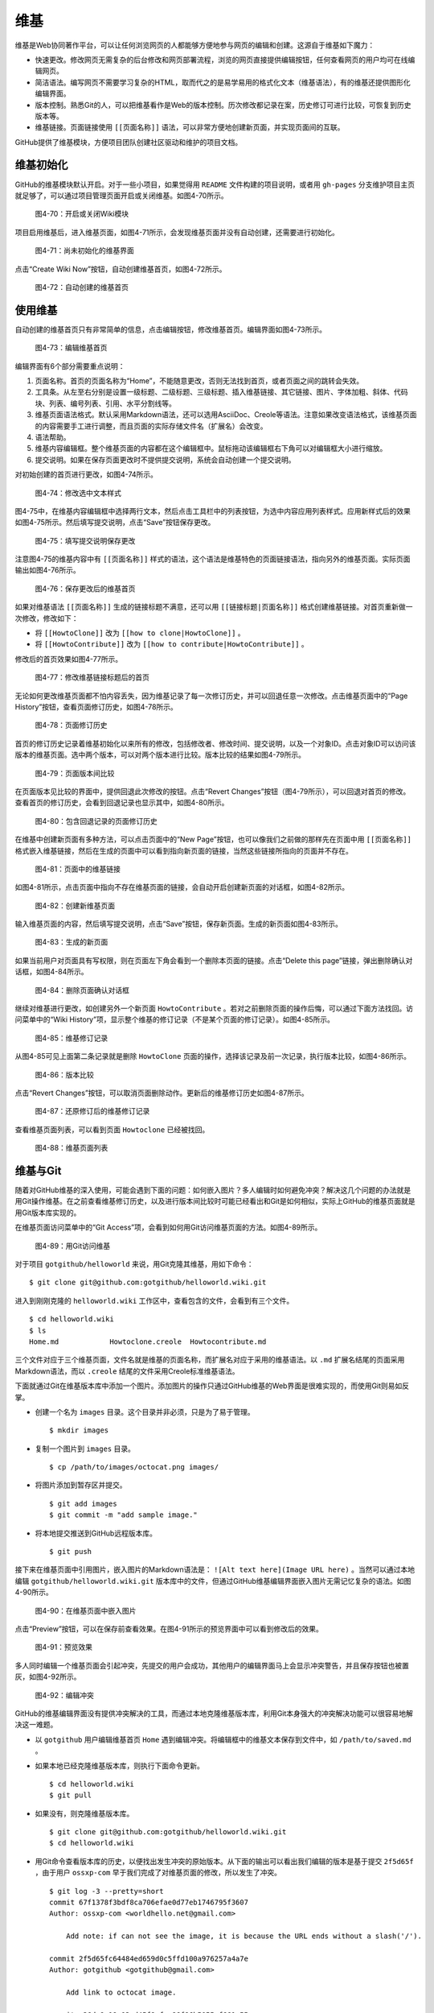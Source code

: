 维基
===============

维基是Web协同著作平台，可以让任何浏览网页的人都能够方便地参与网页的编辑和创建。这源自于维基如下魔力：

* 快速更改。修改网页无需复杂的后台修改和网页部署流程，浏览的网页直接提供编辑按钮，任何查看网页的用户均可在线编辑网页。
* 简洁语法。编写网页不需要学习复杂的HTML，取而代之的是易学易用的格式化文本（维基语法），有的维基还提供图形化编辑界面。
* 版本控制。熟悉Git的人，可以把维基看作是Web的版本控制。历次修改都记录在案，历史修订可进行比较，可恢复到历史版本等。
* 维基链接。页面链接使用 ``[[页面名称]]`` 语法，可以非常方便地创建新页面，并实现页面间的互联。

GitHub提供了维基模块，方便项目团队创建社区驱动和维护的项目文档。

维基初始化
-------------

GitHub的维基模块默认开启。对于一些小项目，如果觉得用 ``README`` 文件构建的项目说明，或者用 ``gh-pages`` 分支维护项目主页就足够了，可以通过项目管理页面开启或关闭维基。如图4-70所示。

.. figure:: /images/wiki/project-admin-features-wiki.png
   :scale: 100

   图4-70：开启或关闭Wiki模块

项目启用维基后，进入维基页面，如图4-71所示，会发现维基页面并没有自动创建，还需要进行初始化。

.. figure:: /images/wiki/wiki-not-exist.png
   :scale: 100

   图4-71：尚未初始化的维基界面

点击“Create Wiki Now”按钮，自动创建维基首页，如图4-72所示。

.. figure:: /images/wiki/wiki-home-init.png
   :scale: 100

   图4-72：自动创建的维基首页

使用维基
-----------

自动创建的维基首页只有非常简单的信息，点击编辑按钮，修改维基首页。编辑界面如图4-73所示。

.. figure:: /images/wiki/wiki-edit-init.png
   :scale: 100

   图4-73：编辑维基首页

编辑界面有6个部分需要重点说明：

1. 页面名称。首页的页面名称为“Home”，不能随意更改，否则无法找到首页，或者页面之间的跳转会失效。
2. 工具条。从左至右分别是设置一级标题、二级标题、三级标题、插入维基链接、其它链接、图片、字体加粗、斜体、代码块、列表、编号列表、引用、水平分割线等。
3. 维基页面语法格式。默认采用Markdown语法，还可以选用AsciiDoc、Creole等语法。注意如果改变语法格式，该维基页面的内容需要手工进行调整，而且页面的实际存储文件名（扩展名）会改变。
4. 语法帮助。
5. 维基内容编辑框。整个维基页面的内容都在这个编辑框中。鼠标拖动该编辑框右下角可以对编辑框大小进行缩放。
6. 提交说明。如果在保存页面更改时不提供提交说明，系统会自动创建一个提交说明。

对初始创建的首页进行更改，如图4-74所示。

.. figure:: /images/wiki/wiki-edit-format.png
   :scale: 100

   图4-74：修改选中文本样式

图4-75中，在维基内容编辑框中选择两行文本，然后点击工具栏中的列表按钮，为选中内容应用列表样式。应用新样式后的效果如图4-75所示。然后填写提交说明，点击“Save”按钮保存更改。

.. figure:: /images/wiki/wiki-edit-save.png
   :scale: 100

   图4-75：填写提交说明保存更改

注意图4-75的维基内容中有 ``[[页面名称]]`` 样式的语法，这个语法是维基特色的页面链接语法，指向另外的维基页面。实际页面输出如图4-76所示。

.. figure:: /images/wiki/wiki-home-simple-wiki-links.png
   :scale: 100

   图4-76：保存更改后的维基首页

如果对维基语法 ``[[页面名称]]`` 生成的链接标题不满意，还可以用 ``[[链接标题|页面名称]]`` 格式创建维基链接。对首页重新做一次修改，修改如下：

* 将 ``[[HowtoClone]]`` 改为 ``[[how to clone|HowtoClone]]`` 。
* 将 ``[[HowtoContribute]]`` 改为 ``[[how to contribute|HowtoContribute]]`` 。

修改后的首页效果如图4-77所示。

.. figure:: /images/wiki/wiki-home-update-wiki-links.png
   :scale: 100

   图4-77：修改维基链接标题后的首页

无论如何更改维基页面都不怕内容丢失，因为维基记录了每一次修订历史，并可以回退任意一次修改。点击维基页面中的“Page History”按钮，查看页面修订历史，如图4-78所示。


.. figure:: /images/wiki/wiki-page-history.png
   :scale: 100

   图4-78：页面修订历史

首页的修订历史记录着维基初始化以来所有的修改，包括修改者、修改时间、提交说明，以及一个对象ID。点击对象ID可以访问该版本的维基页面。选中两个版本，可以对两个版本进行比较。版本比较的结果如图4-79所示。

.. figure:: /images/wiki/wiki-page-compare.png
   :scale: 100

   图4-79：页面版本间比较

在页面版本见比较的界面中，提供回退此次修改的按钮。点击“Revert Changes”按钮（图4-79所示），可以回退对首页的修改。查看首页的修订历史，会看到回退记录也显示其中，如图4-80所示。

.. figure:: /images/wiki/wiki-reverted.png
   :scale: 100

   图4-80：包含回退记录的页面修订历史

在维基中创建新页面有多种方法，可以点击页面中的“New Page”按钮，也可以像我们之前做的那样先在页面中用 ``[[页面名称]]`` 格式嵌入维基链接，然后在生成的页面中可以看到指向新页面的链接，当然这些链接所指向的页面并不存在。

.. figure:: /images/wiki/wiki-newpage.png
   :scale: 100

   图4-81：页面中的维基链接

如图4-81所示，点击页面中指向不存在维基页面的链接，会自动开启创建新页面的对话框，如图4-82所示。

.. figure:: /images/wiki/wiki-newpage-edit.png
   :scale: 100

   图4-82：创建新维基页面

输入维基页面的内容，然后填写提交说明，点击“Save”按钮，保存新页面。生成的新页面如图4-83所示。

.. figure:: /images/wiki/wiki-newpage-created.png
   :scale: 100

   图4-83：生成的新页面


如果当前用户对页面具有写权限，则在页面左下角会看到一个删除本页面的链接。点击“Delete this page”链接，弹出删除确认对话框，如图4-84所示。

.. figure:: /images/wiki/wiki-delete-page.png
   :scale: 100

   图4-84：删除页面确认对话框

继续对维基进行更改，如创建另外一个新页面 ``HowtoContribute`` 。若对之前删除页面的操作后悔，可以通过下面方法找回。访问菜单中的“Wiki History”项，显示整个维基的修订记录（不是某个页面的修订记录）。如图4-85所示。

.. figure:: /images/wiki/wiki-history.png
   :scale: 100

   图4-85：维基修订记录

从图4-85可见上面第二条记录就是删除 ``HowtoClone`` 页面的操作，选择该记录及前一次记录，执行版本比较，如图4-86所示。

.. figure:: /images/wiki/wiki-compare-drop-page.png
   :scale: 100

   图4-86：版本比较

点击“Revert Changes”按钮，可以取消页面删除动作。更新后的维基修订历史如图4-87所示。

.. figure:: /images/wiki/wiki-page-restored.png
   :scale: 100

   图4-87：还原修订后的维基修订记录

查看维基页面列表，可以看到页面 ``Howtoclone`` 已经被找回。

.. figure:: /images/wiki/wiki-pages.png
   :scale: 100

   图4-88：维基页面列表


维基与Git
------------

随着对GitHub维基的深入使用，可能会遇到下面的问题：如何嵌入图片？多人编辑时如何避免冲突？解决这几个问题的办法就是用Git操作维基。在之前查看维基修订历史，以及进行版本间比较时可能已经看出和Git是如何相似，实际上GitHub的维基页面就是用Git版本库实现的。

在维基页面访问菜单中的“Git Access”项，会看到如何用Git访问维基页面的方法。如图4-89所示。

.. figure:: /images/wiki/wiki-git-access.png
   :scale: 100

   图4-89：用Git访问维基

对于项目 ``gotgithub/helloworld`` 来说，用Git克隆其维基，用如下命令：

::

  $ git clone git@github.com:gotgithub/helloworld.wiki.git

进入到刚刚克隆的 ``helloworld.wiki`` 工作区中，查看包含的文件，会看到有三个文件。

::

  $ cd helloworld.wiki
  $ ls
  Home.md            Howtoclone.creole  Howtocontribute.md

三个文件对应于三个维基页面，文件名就是维基的页面名称，而扩展名对应于采用的维基语法。以 ``.md`` 扩展名结尾的页面采用Markdown语法，而以 ``.creole`` 结尾的文件采用Creole标准维基语法。

下面就通过Git在维基版本库中添加一个图片。添加图片的操作只通过GitHub维基的Web界面是很难实现的，而使用Git则易如反掌。

* 创建一个名为 ``images`` 目录。这个目录并非必须，只是为了易于管理。

  ::

    $ mkdir images

* 复制一个图片到 ``images`` 目录。

  ::

    $ cp /path/to/images/octocat.png images/

* 将图片添加到暂存区并提交。

  ::

    $ git add images
    $ git commit -m "add sample image."

* 将本地提交推送到GitHub远程版本库。

  ::

    $ git push

接下来在维基页面中引用图片，嵌入图片的Markdown语法是： ``![Alt text here](Image URL here)`` 。当然可以通过本地编辑 ``gotgithub/helloworld.wiki.git`` 版本库中的文件，但通过GitHub维基编辑界面嵌入图片无需记忆复杂的语法。如图4-90所示。

.. figure:: /images/wiki/wiki-insert-image.png
   :scale: 100

   图4-90：在维基页面中嵌入图片

点击“Preview”按钮，可以在保存前查看效果。在图4-91所示的预览界面中可以看到修改后的效果。

.. figure:: /images/wiki/wiki-insert-image-preview.png
   :scale: 100

   图4-91：预览效果

多人同时编辑一个维基页面会引起冲突，先提交的用户会成功，其他用户的编辑界面马上会显示冲突警告，并且保存按钮也被置灰，如图4-92所示。

.. figure:: /images/wiki/wiki-edit-conflict.png
   :scale: 100

   图4-92：编辑冲突

GitHub的维基编辑界面没有提供冲突解决的工具，而通过本地克隆维基版本库，利用Git本身强大的冲突解决功能可以很容易地解决这一难题。

* 以 ``gotgithub`` 用户编辑维基首页 ``Home`` 遇到编辑冲突。将编辑框中的维基文本保存到文件中，如 ``/path/to/saved.md`` 。

* 如果本地已经克隆维基版本库，则执行下面命令更新。

  ::

    $ cd helloworld.wiki
    $ git pull

* 如果没有，则克隆维基版本库。

  ::

    $ git clone git@github.com:gotgithub/helloworld.wiki.git
    $ cd helloworld.wiki

* 用Git命令查看版本库的历史，以便找出发生冲突的原始版本。从下面的输出可以看出我们编辑的版本是基于提交 ``2f5d65f`` ，由于用户 ``ossxp-com`` 早于我们完成了对维基页面的修改，所以发生了冲突。

  ::
  
    $ git log -3 --pretty=short
    commit 67f1378f3bdf8ca706efae0d77eb1746795f3607
    Author: ossxp-com <worldhello.net@gmail.com>
    
        Add note: if can not see the image, it is because the URL ends without a slash('/').
    
    commit 2f5d65fc64484ed659d0c5ffd100a976257a4a7e
    Author: gotgithub <gotgithub@gmail.com>
    
        Add link to octocat image.
    
    commit a36da9c19a03ed45f8cfce86f86b5055ef661e55
    Author: gotgithub <gotgithub@gmail.com>
    
        add sample image.

* 基于提交 ``2f5d65f`` 建立分支，如分支 ``myhack`` 。

  ::

    $ git checkout -b myhack 2f5d65f

* 将保存的 ``saved.md`` 覆盖欲修改的文件，如 ``Home.md`` 。

  ::

    $ cp /path/to/saved.md Home.md

* 提交修改。

  ::

    $ git add -u
    $ git commit -m "My hack on Home page."

* 切换到 ``master`` 分支。

  ::

    $ git checkout master

* 合并我们在 ``myhack`` 分支的修改。

  ::

    $ git merge myhack
    Auto-merging Home.md
    Merge made by recursive.
     Home.md |    1 -
     1 files changed, 0 insertions(+), 1 deletions(-)

* 查看合并后的提交关系图。

  ::

    $ git log --oneline --graph -4
    *   ca3bb71 Merge branch 'myhack'
    |\  
    | * 1c911e3 My hack on Home page.
    * | 67f1378 Add note: if can not see the image, it is because the URL ends without a slash('/').
    |/  
    * 2f5d65f Add link to octocat image.

* 查看用户 ``ossxp-com`` 的修改。

  ::
  
    $ git show HEAD^1
    commit 67f1378f3bdf8ca706efae0d77eb1746795f3607
    Author: ossxp-com <worldhello.net@gmail.com>
    Date:   Wed Aug 24 03:38:03 2011 -0700
    
        Add note: if can not see the image, it is because the URL ends without a slash('/').
    
    diff --git a/Home.md b/Home.md
    index 3aee619..91ece10 100644
    --- a/Home.md
    +++ b/Home.md
    @@ -2,7 +2,9 @@
     This is a sample project for the book "GotGitHub".
     Hello GitHub.
     
    -![GitHub's Octocat](images/octocat.png)
    +![GitHub's Octocat](images/octocat.png)  
    +
    +**Note**: if can not see this image, add a slash('/') at the end of the URL.
     
     # HOWTOs
     * To access the repository of this project see: [[HowtoClone]]

* 查看用户 ``gotgithub`` 的修改。

  ::
  
    $ git show HEAD^2
    commit 1c911e3163c63c97d11482a3daee070c72ce3772
    Author: gotgithub <gotgithub@gmail.com>
    Date:   Wed Aug 24 18:47:00 2011 +0800 
    
        My hack on Home page.
    
    diff --git a/Home.md b/Home.md
    index 3aee619..ca85fda 100644
    --- a/Home.md
    +++ b/Home.md
    @@ -1,4 +1,3 @@
    -# About
     This is a sample project for the book "GotGitHub".
     Hello GitHub.
     

* 将本地合并后的版本库推送到GitHub。

  ::

    $ git push

再来看看推送后GitHub的维基修订历史，和本地版本库看到的历史是一致的，如图4-93所示。

.. figure:: /images/wiki/wiki-pushed-history.png
   :scale: 100

   图4-93：推送后的维基修订历史

GitHub维基背后的引擎名为Gollum，GitHub已将其开源，项目网址： https://github.com/github/gollum 。安装Gollum，在克隆的维基版本库中运行 ``gollum`` 就可以在本地启动维基服务。
